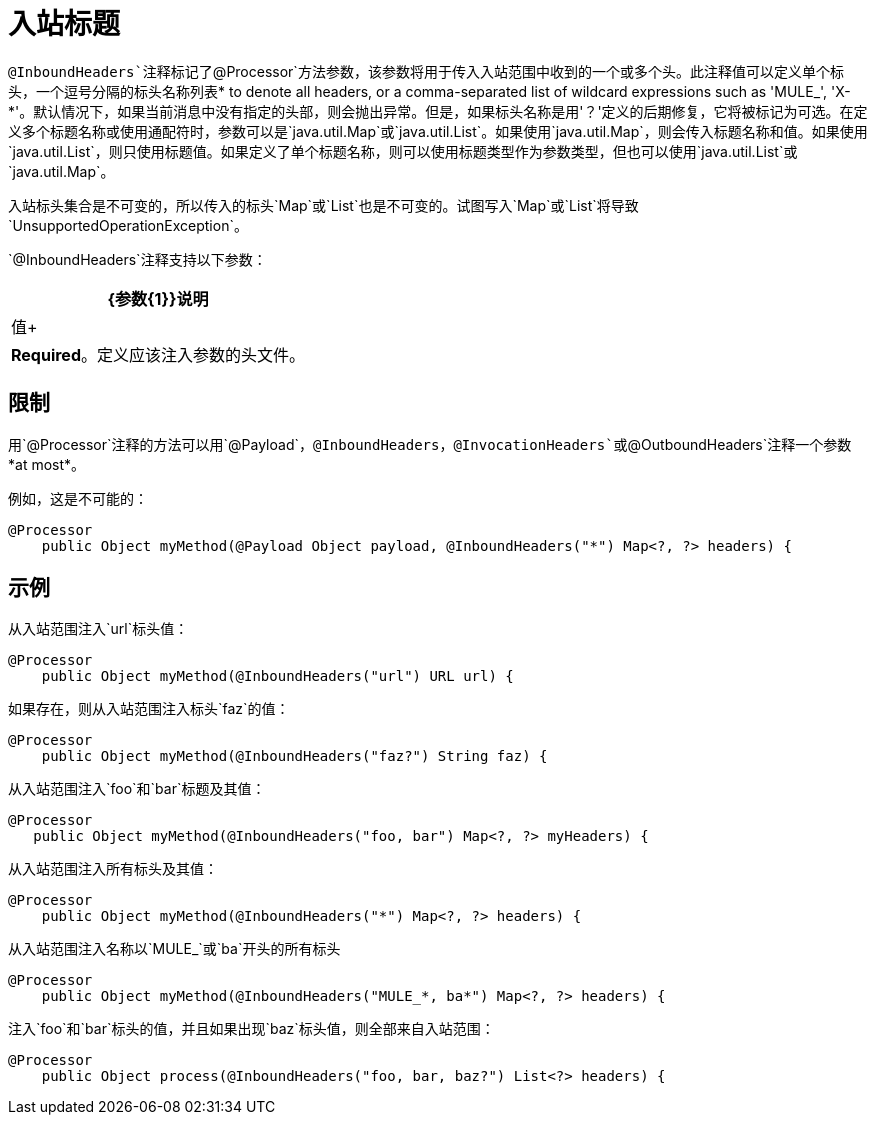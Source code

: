 = 入站标题

`@InboundHeaders`注释标记了`@Processor`方法参数，该参数将用于传入入站范围中收到的一个或多个头。此注释值可以定义单个标头，一个逗号分隔的标头名称列表* to denote all headers, or a comma-separated list of wildcard expressions such as 'MULE_', 'X-*'。默认情况下，如果当前消息中没有指定的头部，则会抛出异常。但是，如果标头名称是用'？'定义的后期修复，它将被标记为可选。在定义多个标题名称或使用通配符时，参数可以是`java.util.Map`或`java.util.List`。如果使用`java.util.Map`，则会传入标题名称和值。如果使用`java.util.List`，则只使用标题值。如果定义了单个标题名称，则可以使用标题类型作为参数类型，但也可以使用`java.util.List`或`java.util.Map`。

入站标头集合是不可变的，所以传入的标头`Map`或`List`也是不可变的。试图写入`Map`或`List`将导致`UnsupportedOperationException`。

`@InboundHeaders`注释支持以下参数：

[%header%autowidth.spread]
|===
| {参数{1}}说明
|值+  | *Required*。定义应该注入参数的头文件。
|===

== 限制

用`@Processor`注释的方法可以用`@Payload`，`@InboundHeaders`，`@InvocationHeaders`或`@OutboundHeaders`注释一个参数*at most*。

例如，这是不可能的：

[source, java, linenums]
----
@Processor
    public Object myMethod(@Payload Object payload, @InboundHeaders("*") Map<?, ?> headers) {
----

== 示例

从入站范围注入`url`标头值：

[source, java, linenums]
----
@Processor
    public Object myMethod(@InboundHeaders("url") URL url) {
----

如果存在，则从入站范围注入标头`faz`的值：

[source, java, linenums]
----
@Processor
    public Object myMethod(@InboundHeaders("faz?") String faz) {
----

从入站范围注入`foo`和`bar`标题及其值：

[source, java, linenums]
----
@Processor
   public Object myMethod(@InboundHeaders("foo, bar") Map<?, ?> myHeaders) {
----

从入站范围注入所有标头及其值：

[source, java, linenums]
----
@Processor
    public Object myMethod(@InboundHeaders("*") Map<?, ?> headers) {
----

从入站范围注入名称以`MULE_`或`ba`开头的所有标头

[source, java, linenums]
----
@Processor
    public Object myMethod(@InboundHeaders("MULE_*, ba*") Map<?, ?> headers) {
----

注入`foo`和`bar`标头的值，并且如果出现`baz`标头值，则全部来自入站范围：

[source, java, linenums]
----
@Processor
    public Object process(@InboundHeaders("foo, bar, baz?") List<?> headers) {
----
